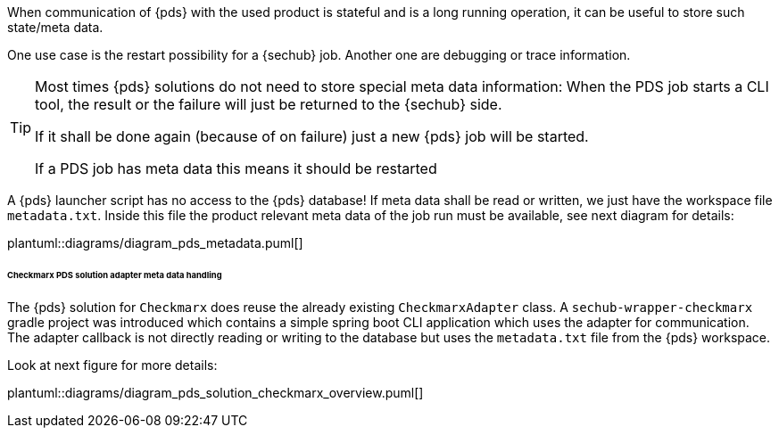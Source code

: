 // SPDX-License-Identifier: MIT
[[concept-pds_solution_metadata]]

When communication of {pds} with the used product is stateful and is a long running operation, 
it can be useful to store such state/meta data.  

One use case is the restart possibility for a {sechub} job. Another one are debugging or 
trace information.

[TIP]
====
Most times {pds} solutions do not need to store special meta data information: When the PDS job starts
a CLI tool, the result or the failure will just be returned to the {sechub} side.

If it shall be done again (because of on failure) just a new {pds} job will be started. 

If a PDS job has meta data this means it should be restarted
====

A {pds} launcher script has no access to the {pds} database!
If meta data shall be read or written, we just have the workspace file `metadata.txt`. 
Inside this file the product relevant meta data
of the job run must be available, see next diagram for details:

plantuml::diagrams/diagram_pds_metadata.puml[] 

====== Checkmarx PDS solution adapter meta data handling

The {pds} solution for `Checkmarx` does reuse the already existing `CheckmarxAdapter` class.
A `sechub-wrapper-checkmarx` gradle project was introduced which contains a simple spring boot
CLI application which uses the adapter for communication. The adapter callback is not directly
reading or writing to the database but uses the `metadata.txt` file from the {pds} workspace. 

Look at next figure for more details: 


plantuml::diagrams/diagram_pds_solution_checkmarx_overview.puml[] 
